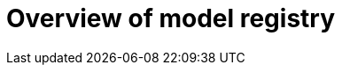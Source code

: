 :_module-type: CONCEPT

[id='overview-of-model-registry_{context}']
= Overview of model registry

[role='_abstract']


//[role="_additional-resources"]
//.Additional resources
//*
